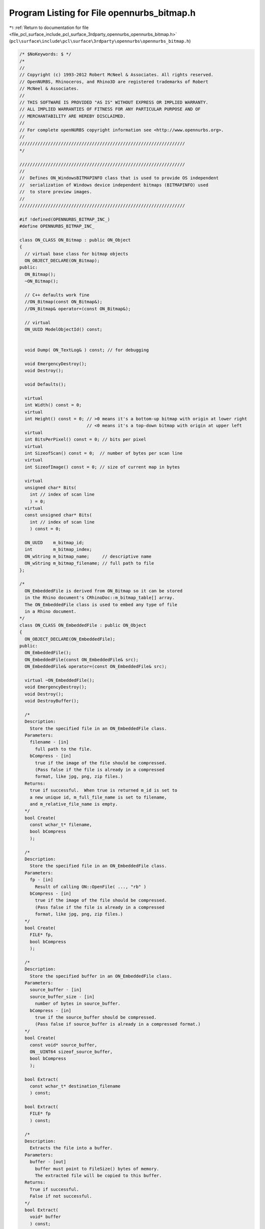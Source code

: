 
.. _program_listing_file_pcl_surface_include_pcl_surface_3rdparty_opennurbs_opennurbs_bitmap.h:

Program Listing for File opennurbs_bitmap.h
===========================================

|exhale_lsh| :ref:`Return to documentation for file <file_pcl_surface_include_pcl_surface_3rdparty_opennurbs_opennurbs_bitmap.h>` (``pcl\surface\include\pcl\surface\3rdparty\opennurbs\opennurbs_bitmap.h``)

.. |exhale_lsh| unicode:: U+021B0 .. UPWARDS ARROW WITH TIP LEFTWARDS

.. code-block:: cpp

   /* $NoKeywords: $ */
   /*
   //
   // Copyright (c) 1993-2012 Robert McNeel & Associates. All rights reserved.
   // OpenNURBS, Rhinoceros, and Rhino3D are registered trademarks of Robert
   // McNeel & Associates.
   //
   // THIS SOFTWARE IS PROVIDED "AS IS" WITHOUT EXPRESS OR IMPLIED WARRANTY.
   // ALL IMPLIED WARRANTIES OF FITNESS FOR ANY PARTICULAR PURPOSE AND OF
   // MERCHANTABILITY ARE HEREBY DISCLAIMED.
   //        
   // For complete openNURBS copyright information see <http://www.opennurbs.org>.
   //
   ////////////////////////////////////////////////////////////////
   */
   
   ////////////////////////////////////////////////////////////////
   //
   //  Defines ON_WindowsBITMAPINFO class that is used to provide OS independent
   //  serialization of Windows device independent bitmaps (BITMAPINFO) used
   //  to store preview images.
   //
   ////////////////////////////////////////////////////////////////
   
   #if !defined(OPENNURBS_BITMAP_INC_)
   #define OPENNURBS_BITMAP_INC_
   
   class ON_CLASS ON_Bitmap : public ON_Object
   {
     // virtual base class for bitmap objects
     ON_OBJECT_DECLARE(ON_Bitmap);
   public:
     ON_Bitmap();
     ~ON_Bitmap();
   
     // C++ defaults work fine
     //ON_Bitmap(const ON_Bitmap&);
     //ON_Bitmap& operator=(const ON_Bitmap&);
   
     // virtual
     ON_UUID ModelObjectId() const;
   
   
     void Dump( ON_TextLog& ) const; // for debugging
   
     void EmergencyDestroy();
     void Destroy();
   
     void Defaults();
   
     virtual
     int Width() const = 0;
     virtual
     int Height() const = 0; // >0 means it's a bottom-up bitmap with origin at lower right
                             // <0 means it's a top-down bitmap with origin at upper left
     virtual
     int BitsPerPixel() const = 0; // bits per pixel
     virtual
     int SizeofScan() const = 0;  // number of bytes per scan line
     virtual
     int SizeofImage() const = 0; // size of current map in bytes
   
     virtual
     unsigned char* Bits(
       int // index of scan line 
       ) = 0;
     virtual
     const unsigned char* Bits(
       int // index of scan line 
       ) const = 0;
   
     ON_UUID    m_bitmap_id;
     int        m_bitmap_index;
     ON_wString m_bitmap_name;     // descriptive name
     ON_wString m_bitmap_filename; // full path to file
   };
   
   /*
     ON_EmbeddedFile is derived from ON_Bitmap so it can be stored 
     in the Rhino document's CRhinoDoc::m_bitmap_table[] array.
     The ON_EmbeddedFile class is used to embed any type of file
     in a Rhino document.
   */
   class ON_CLASS ON_EmbeddedFile : public ON_Object
   {
     ON_OBJECT_DECLARE(ON_EmbeddedFile);
   public:
     ON_EmbeddedFile();
     ON_EmbeddedFile(const ON_EmbeddedFile& src);
     ON_EmbeddedFile& operator=(const ON_EmbeddedFile& src);
   
     virtual ~ON_EmbeddedFile();
     void EmergencyDestroy();
     void Destroy();
     void DestroyBuffer();
   
     /*
     Description:
       Store the specified file in an ON_EmbeddedFile class.
     Parameters:
       filename - [in]
         full path to the file.
       bCompress - [in]
         true if the image of the file should be compressed.
         (Pass false if the file is already in a compressed
         format, like jpg, png, zip files.)
     Returns:
       true if successful.  When true is returned m_id is set to
       a new unique id, m_full_file_name is set to filename,
       and m_relative_file_name is empty.
     */
     bool Create( 
       const wchar_t* filename, 
       bool bCompress
       );
   
     /*
     Description:
       Store the specified file in an ON_EmbeddedFile class.
     Parameters:
       fp - [in]
         Result of calling ON::OpenFile( ..., "rb" )
       bCompress - [in]
         true if the image of the file should be compressed.
         (Pass false if the file is already in a compressed
         format, like jpg, png, zip files.)
     */
     bool Create( 
       FILE* fp,
       bool bCompress 
       );
     
     /*
     Description:
       Store the specified buffer in an ON_EmbeddedFile class.
     Parameters:
       source_buffer - [in]
       source_buffer_size - [in]
         number of bytes in source_buffer.
       bCompress - [in]
         true if the source_buffer should be compressed.
         (Pass false if source_buffer is already in a compressed format.)
     */
     bool Create( 
       const void* source_buffer,
       ON__UINT64 sizeof_source_buffer,
       bool bCompress 
       );
   
     bool Extract( 
       const wchar_t* destination_filename
       ) const;
   
     bool Extract( 
       FILE* fp
       ) const;
   
     /*
     Description:
       Extracts the file into a buffer.
     Parameters:
       buffer - [out]
         buffer must point to FileSize() bytes of memory.
         The extracted file will be copied to this buffer.
     Returns:
       True if successful.
       False if not successful.
     */
     bool Extract( 
       void* buffer
       ) const;
           
     /*
     Returns
       full path file name
     */
     const wchar_t* FullFileName() const;
       
     /*
     Returns
       Relative file name.  Usually relative to the directory
       where the archive containing this embedded file was last
       saved.
     */
     const wchar_t* RelativeFileName() const;
   
     ON_UUID Id() const;
   
     void SetId( ON_UUID id );
   
     void SetFullFileName( const wchar_t* full_file_name );
   
   
     void SetRelativeFileName( const wchar_t* relative_file_name );
   
     ON__UINT64 FileSize() const;
     ON__UINT64 FileLastModifiedTime() const;
     ON__UINT32 FileCRC() const;
     
     ON_BOOL32 IsValid( ON_TextLog* text_log = NULL ) const;
   
     ON_BOOL32 Write( ON_BinaryArchive& ) const;
     ON_BOOL32 Read( ON_BinaryArchive& );
   
     // The relative path is typically set when the .3dm file is
     // saved and is the path to the file relative to the location
     // of the saved file.
     // (The full path to the file is in ON_Bitmap::m_bitmap_filename.)
     ON_UUID    m_id;
     ON_wString m_full_file_name; // full path file name
     ON_wString m_relative_file_name; // relative path when the archive was last saved.
   
   private:
     void* m_reserved;
   
   public:
     ON__UINT64 m_file_size;
     ON__UINT64 m_file_time;  // last modified time returned by ON::GetFileStats()
     ON__UINT32 m_file_crc;   // 32 bit crc of the file from ON_CRC32
   
   public:
     ON__UINT32 m_buffer_crc; // will be different from m_file_crc if the buffer is compressed.
     ON_Buffer m_buffer;
     unsigned char m_bCompressedBuffer; // true if m_buffer is compressed.
   
   private:
     unsigned char m_reserved3[7];
   };
   
   
   #if !defined(ON_OS_WINDOWS_GDI)
   
   // These are the values of the Windows defines mentioned
   // in the comment below.  If you're running on Windows,
   // they get defined by Windows system header files.
   // If you aren't running on Windows, then you don't
   // need them.
   //#define BI_RGB        0L
   //#define BI_RLE8       1L
   //#define BI_RLE4       2L
   //#define BI_BITFIELDS  3L
   
   // Mimics Windows BITMAPINFOHEADER structure.
   // For details searh for "BITMAPINFOHEADER" at http://msdn.microsoft.com/default.asp 
   struct ON_WindowsBITMAPINFOHEADER
   {
     unsigned int   biSize;          // DWORD = sizeof(BITMAPINFOHEADER)
     int            biWidth;         // LONG  = width (in pixels) of (decompressed) bitmap
     int            biHeight;        // LONG  = height (in pixels) of (decompressed) bitmap
                                     //         >0 means it's a bottom-up bitmap with origin
                                     //            in the lower left corner.
                                     //         <0 means it's a top-down bitmap with origin
                                     //            in the upper left corner.
     unsigned short biPlanes;        // WORD  = number of planes 
                                     //         (always 1 in current Windows versions)
     unsigned short biBitCount;      // WORD  = bits per pixel (0,1,4,8,16,24,32 are valid)
                                     //         1 See http://msdn.microsoft.com/default.asp  
                                     //         4 See http://msdn.microsoft.com/default.asp  
                                     //         8 The bitmap has a maximum of 256 colors, 
                                     //           and the bmiColors member contains up 
                                     //           to 256 entries. In this case, each byte
                                     //           in the array represents a single pixel. 
                                     //        16 See http://msdn.microsoft.com/default.asp  
                                     //        24 If biClrUsed=0 and biCompression=BI_RGB(0),
                                     //           then each 3-byte triplet in the bitmap 
                                     //           array represents the relative intensities
                                     //           of blue, green, and red, respectively, for
                                     //           a pixel. For other possibilities, see
                                     //           http://msdn.microsoft.com/default.asp  
                                     //        32 If biClrUsed=0 and biCompression=BI_RGB(0),
                                     //           then each 4-byte DWORD in the bitmap 
                                     //           array represents the relative intensities
                                     //           of blue, green, and red, respectively, for
                                     //           a pixel. The high byte in each DWORD is not
                                     //           used.  
                                     //           If biClrUsed=3, biCompression=BITFIELDS(3),
                                     //           biColors[0] = red mask (0x00FF0000), 
                                     //           biColors[1] = green mask (0x0000FF00), and
                                     //           biColors[2] = blue mask (0x000000FF),
                                     //           then tese masks are used with each 4-byte
                                     //           DWORD in the bitmap array to determine
                                     //           the pixel's relative intensities.                                 //           
                                     //           For other possibilities, see
                                     //           http://msdn.microsoft.com/default.asp  
     unsigned int   biCompression;   // DWORD   Currently, Windows defines the following
                                     //         types of compression.
                                     //         =0  BI_RGB (no compression)
                                     //         =1  BI_RLE8 (run length encoded used for 8 bpp)
                                     //         =2  BI_RLE4 (run length encoded used for 4 bpp)
                                     //         =3  BI_BITFIELDS  Specifies that the bitmap is
                                     //             not compressed and that the color table 
                                     //             consists of three DWORD color masks that
                                     //             specify the red, green, and blue components,
                                     //             respectively, of each pixel. This is valid
                                     //             when used with 16- and 32-bit-per-pixel
                                     //             bitmaps.
                                     //         =4  BI_JPEG (not supported in Win 95/NT4)
                                     //
     unsigned int   biSizeImage;     // DWORD = bytes in image
     int            biXPelsPerMeter; // LONG
     int            biYPelsPerMeter; // LONG
     unsigned int   biClrUsed;       // DWORD = 0 or true length of bmiColors[] array.  If 0,
                                     //           then the value of biBitCount determines the
                                     //           length of the bmiColors[] array.
     unsigned int   biClrImportant;  // DWORD
   };
   
   struct ON_WindowsRGBQUAD {
     // Mimics Windows RGBQUAD structure.
     // For details searh for "RGBQUAD" at http://msdn.microsoft.com/default.asp 
     unsigned char rgbBlue;      // BYTE
     unsigned char rgbGreen;     // BYTE
     unsigned char rgbRed;       // BYTE
     unsigned char rgbReserved;  // BYTE
   };
   
   struct ON_WindowsBITMAPINFO
   {
     // Mimics Windows BITMAPINFO structure.
     // For details searh for "BITMAPINFO" at http://msdn.microsoft.com/default.asp 
     ON_WindowsBITMAPINFOHEADER bmiHeader;
     ON_WindowsRGBQUAD bmiColors[1]; // The "[1]" is for the compiler.  In
                                     // practice this array commonly has
                                     // length 0, 3, or 256 and a BITMAPINFO*
                                     // points to a contiguous piece of memory
                                     // that contains
                                     //
                                     //          BITMAPINFOHEADER
                                     //          RGBQUAD[length determined by flags]
                                     //          unsigned char[biSizeImage]
                                     //
                                     // See the ON_WindowsBITMAPINFOHEADER comments
                                     // and http://msdn.microsoft.com/default.asp
                                     // for more details.
   };
   
   #endif
   
   // OBSOLETE // class ON_OpenGLBitmap;
   
   class ON_CLASS ON_WindowsBitmap : public ON_Bitmap
   {
     ON_OBJECT_DECLARE(ON_WindowsBitmap);
     // Uncompressed 8 bpp, 24 bpp, or 32 bpp Windows device 
     // independent bitmaps (DIB)
   public:
   
     ON_WindowsBitmap();
     ON_WindowsBitmap( const ON_WindowsBitmap& );
     ~ON_WindowsBitmap();
   
     ON_WindowsBitmap& operator=( const ON_WindowsBitmap& );
   
     void EmergencyDestroy();
     void Destroy();
   
     bool Create( 
            int, // width
            int, // height
            int  // bits per pixel ( 1, 2, 4, 8, 16, 24, or 32 )
            );
   
     /*
     Description:
       Tests an object to see if its data members are correctly
       initialized.
     Parameters:
       text_log - [in] if the object is not valid and text_log
           is not NULL, then a brief englis description of the
           reason the object is not valid is appened to the log.
           The information appended to text_log is suitable for 
           low-level debugging purposes by programmers and is 
           not intended to be useful as a high level user 
           interface tool.
     Returns:
       @untitled table
       true     object is valid
       false    object is invalid, uninitialized, etc.
     Remarks:
       Overrides virtual ON_Object::IsValid
     */
     ON_BOOL32 IsValid( ON_TextLog* text_log = NULL ) const;
   
     ON_BOOL32 Write( ON_BinaryArchive& ) const; // writes compressed image
     ON_BOOL32 Read( ON_BinaryArchive& );        // reads compressed image
     bool WriteCompressed( ON_BinaryArchive& ) const;
     bool ReadCompressed( ON_BinaryArchive& );
     bool WriteUncompressed( ON_BinaryArchive& ) const;
     bool ReadUncompressed( ON_BinaryArchive& );
   
     int Width() const;
     int Height() const; // >0 means it's a bottom-up bitmap with origin at lower right
                         // <0 means it's a top-down bitmap with origin at upper left
   
     int PaletteColorCount() const; // number of colors in palette
     int SizeofPalette() const;     // number of bytes in palette
     int BitsPerPixel() const;
     //int SizeofPixel() const;       // number of bytes per pixel
     int SizeofScan() const;        // number of bytes per scan line
     int SizeofImage() const;       // number of bytes in image
   
     unsigned char* Bits(
       int // index of scan line 
       );
     const unsigned char* Bits(
       int // index of scan line 
       ) const;
   
     //int PaletteIndex( ON_Color ) const; // for 8bpp bitmaps
   
     ON_Color Pixel( 
       int, // 0 <= i < width
       int  // 0 <= j < height
       ) const;
     ON_Color Pixel( 
       int,  // 0 <= i < width
       const unsigned char* // value of Bits( j )
       ) const;
   
     //ON_BOOL32 SetColor( // sets entire map to specified color 
     //       ON_Color
     //       );
   
   #if defined(ON_OS_WINDOWS_GDI)
   
     /*
     Description:
       Create an ON_WindowsBitmap from a contiguous bitmap.
       Copies src.
     Parameters:
       src - [in] contiguous Windows device independent bitmap.
     Remarks:
       If the current Windows BITMAPINFO is identical to ON_WindowsBITMAPINFO,
       then the result of this call is identical to
   
            int color_count = number of colors in bitmap's palette;
            ON_WindowsBitmap::Create( &src, &src.bmiColors[color_count], true ).
   
     See Also:
       ON_WindowsBitmap::Create    
     */
     ON_WindowsBitmap( const BITMAPINFO& src );
   
     /*
     Description:
       Create an ON_WindowsBitmap from a contiguous bitmap.
       Shares bitmap memory with src.
     Parameters:
       src - [in] contiguous Windows device independent bitmap.
     See Also:
       ON_WindowsBitmap::Create    
     Remarks:
       ~ON_WindowsBitmap will not delete src.
     */
     ON_WindowsBitmap( const BITMAPINFO* src );
   
     /*
     Description:
       Create an ON_WindowsBitmap from a contiguous bitmap.
       Copies src.
     Parameters:
       src - [in] contiguous Windows device independent bitmap.
     See Also:
       ON_WindowsBitmap::Create    
     */
     ON_WindowsBitmap& operator=( const BITMAPINFO& src );
   
     /*
     Description:
       Create and ON_WindowsBitmap from a Windows BITMAPINFO pointer
       and a pointer to the bits.
   
       This is intended to make it easy to write compressed bimaps.
       For ON_WindowsBitmap classes created with ON_WindowsBitmap::Share,
       ON_WindowsBitmap::Destroy and ~ON_WindowsBitmap will
       not free the bmi and bits memory.
   
     Parameters:
       bmi  - [in] valid BITMAPINFO
       bits - [in] bits for BITMAPINFO
       bCopy - [in] If true, the bmi and bits are copied into a contiguous
                    bitmap that will be deleted by ~ON_WindowsBitmap.
                    If false, the m_bmi and m_bits pointers on this class
                    are simply set to bmi and bits.  In this case,
                    ~ON_WindowsBitmap will not free the bmi or bits
                    memory.
   
     Example:
   
             ON_BinaryArchive archive = ...;
             BITMAPINFO* bmi = 0;
             unsigned char* bits = 0;
             int color_count = ...; // number of colors in palette
   
             int sizeof_palette = sizeof(bmi->bmiColors[0]) * color_count;
   
             BITMAPINFO* bmi = (LPBITMAPINFO)calloc( 1, sizeof(*bmi) + sizeof_palette );
   
             bmi->bmiHeader.biSize          = sizeof(bmi->bmiHeader);
             bmi->bmiHeader.biWidth         = width;
             bmi->bmiHeader.biHeight        = height;
             bmi->bmiHeader.biPlanes        = 1;
             bmi->bmiHeader.biBitCount      = (USHORT)color_depth;
             bmi->bmiHeader.biCompression   = BI_RGB;                  
             bmi->bmiHeader.biXPelsPerMeter = 0;
             bmi->bmiHeader.biYPelsPerMeter = 0;
             bmi->bmiHeader.biClrUsed       = 0;
             bmi->bmiHeader.biClrImportant  = 0;
             bmi->bmiHeader.biSizeImage     = GetStorageSize();
   
             // initialize palette
             ...
   
             HBITMAP hbm = ::CreateDIBSection( NULL, bmi, ..., (LPVOID*)&bits, NULL, 0);
   
             {
               // Use ON_WindowsBitmap to write a compressed bitmap to 
               // archive.  Does not modify bmi or bits.
               ON_WindowsBitmap onbm;
               onbm.Create(bmi,bit,false);
               onbm.Write( arcive );
             }
   
     */
     bool Create( const BITMAPINFO* bmi, 
                  const unsigned char* bits,
                  bool bCopy
                );
   
   #endif
   
     /*
     Returns:
       True if m_bmi and m_bits are in a single contiguous 
       block of memory.
       False if m_bmi and m_bits are in two blocks of memory.    
     */
     bool IsContiguous() const;
   
   #if defined(ON_OS_WINDOWS_GDI)
     BITMAPINFO*                  m_bmi;
   #else
     struct ON_WindowsBITMAPINFO* m_bmi;
   #endif
   
     unsigned char*               m_bits;
   
   private:
     int m_bFreeBMI; // 0 m_bmi and m_bits are not freed by ON_WindowsBitmap::Destroy
                     // 1 m_bmi  memory is freed by ON_WindowsBitmap::Destroy
                     // 2 m_bits memory is freed by ON_WindowsBitmap::Destroy
                     // 3 m_bmi and m_bits memory is freed by ON_WindowsBitmap::Destroy                    
   };
   
   /*
   Description:
     ON_WindowsBitmapEx is identical to ON_WindowsBitmap except that
     it's Read/Write functions save bitmap names.
   */
   class ON_CLASS ON_WindowsBitmapEx : public ON_WindowsBitmap
   {
     ON_OBJECT_DECLARE(ON_WindowsBitmapEx);
   public:
     ON_WindowsBitmapEx();
     ~ON_WindowsBitmapEx();
     ON_BOOL32 Write( ON_BinaryArchive& ) const; // writes compressed image
     ON_BOOL32 Read( ON_BinaryArchive& );        // reads compressed image
   };
   
   class ON_CLASS ON_EmbeddedBitmap : public ON_Bitmap
   {
     ON_OBJECT_DECLARE(ON_EmbeddedBitmap);
   public:
     ON_EmbeddedBitmap();
     ~ON_EmbeddedBitmap();
     void EmergencyDestroy();
     void Destroy();
     void Create( int sizeof_buffer );
   
     ON_BOOL32 IsValid( ON_TextLog* text_log = NULL ) const;
   
     ON_BOOL32 Write( ON_BinaryArchive& ) const;
     ON_BOOL32 Read( ON_BinaryArchive& );
   
     int Width() const;
     int Height() const;
     int BitsPerPixel() const;
     int SizeofScan() const;
     int SizeofImage() const;
     unsigned char* Bits(int);
     const unsigned char* Bits(int) const;
   
     void* m_buffer;
     size_t m_sizeof_buffer;
     int m_free_buffer; // 1 = ~ON_EmbeddedBitmap will onfree m_buffer.
     ON__UINT32 m_biffer_crc32; // 32 bit crc from ON_CRC32
   };
   
   
   #endif
